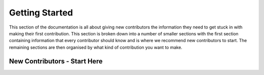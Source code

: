 .. _contribute_get_started:

Getting Started
===============

This section of the documentation is all about giving new contributors the
information they need to get stuck in with making their first contribution.
This section is broken down into a number of smaller sections with the first
section containing information that every contributor should know and is where
we recommend new contributors to start. The remaining sections are then
organised by what kind of contribution you want to make.


New Contributors - Start Here
-----------------------------

